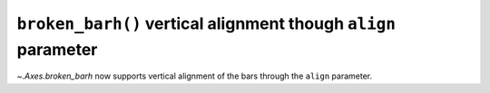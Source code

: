 ``broken_barh()`` vertical alignment though ``align`` parameter
---------------------------------------------------------------
`~.Axes.broken_barh` now supports vertical alignment of the bars through the
``align`` parameter.
